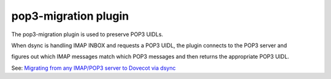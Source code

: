 .. _plugin-pop3-migration:

=============================
pop3-migration plugin
=============================

The pop3-migration plugin is used to preserve POP3 UIDLs. 

When dsync is handling IMAP INBOX and requests a POP3 UIDL, the plugin connects to the POP3 server and 

figures out which IMAP messages match which POP3 messages and then returns the appropriate POP3 UIDL.

See: `Migrating from any IMAP/POP3 server to Dovecot via dsync <https://wiki.dovecot.org/Migration/Dsync>`_
